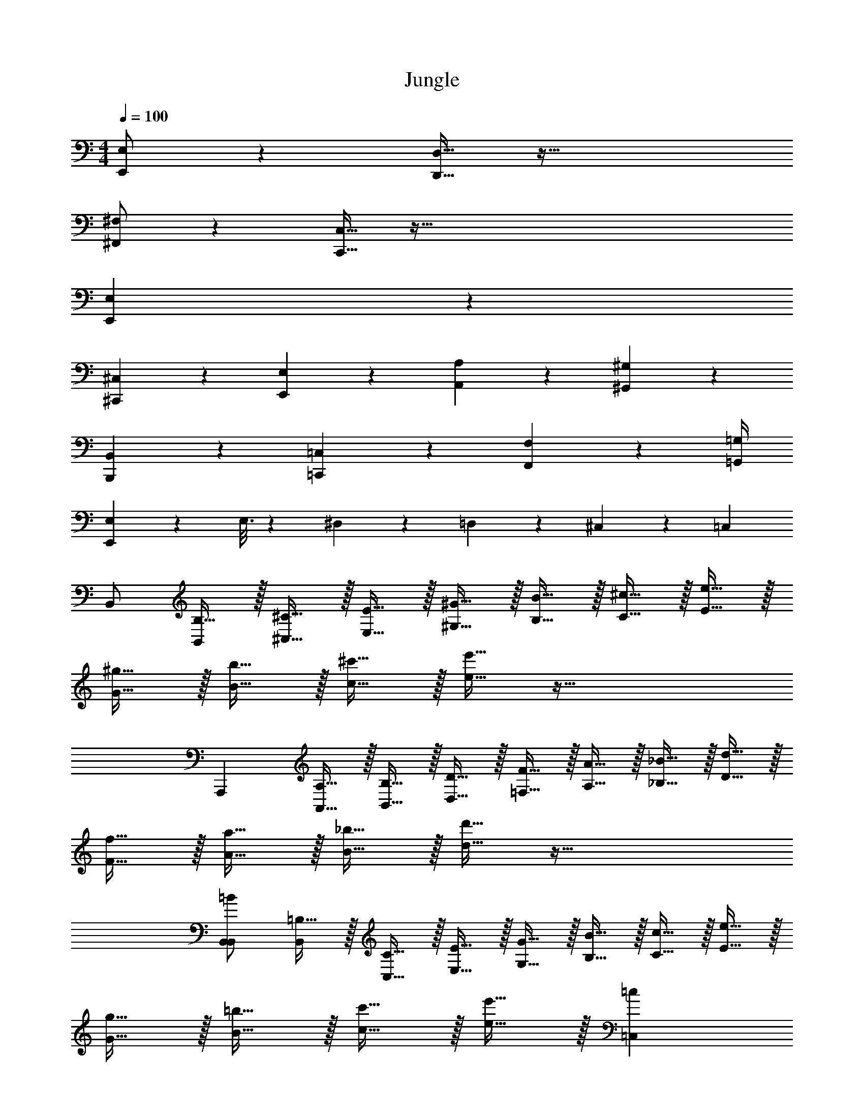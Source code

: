 X: 1
T: Jungle
L: 1/4
M: 4/4
Q: 1/4=100
Z: ABC Generated by Starbound Composer v0.8.7
K: C
[E,,/E,/] z [D,,15/32D,15/32] z65/32 
[^F,,/^F,/] z [C,,15/32C,15/32] z321/32 
[E,,77/18E,77/18] z211/18 
[^C,,17/24^C,17/24] z/24 [E,,17/24E,17/24] z/24 [A,,19/20A,19/20] z/20 [^G,,47/9^G,47/9] z5/18 
[B,,,17/24B,,17/24] z/24 [=C,,17/24=C,17/24] z/24 [F,,19/10F,19/10] z7/20 [=G,,/4=G,/4] 
[E,,57/20E,57/20] z3/20 E,3/16 z/80 ^D,17/90 z/90 =D,11/60 z/60 ^C,13/70 z/70 =C,/5 
B,,/ [B,15/32B,,37/12] z/32 [^C15/32^C,15/32] z/32 [E15/32E,15/32] z/32 [^G15/32^G,15/32] z/32 [B15/32B,15/32] z/32 [^c15/32C15/32] z/32 [e15/32E15/32] z/32 
[^g15/32G15/32] z/32 [b15/32B15/32] z/32 [^c'15/32c15/32] z/32 [e'15/32e15/32] z65/32 
[z/A,,,19/5] [A,15/32A,,15/32] z/32 [B,15/32B,,15/32] z/32 [D15/32D,15/32] z/32 [F15/32=F,15/32] z/32 [A15/32A,15/32] z/32 [_B15/32_B,15/32] z/32 [d15/32D15/32] z/32 
[f15/32F15/32] z/32 [a15/32A15/32] z/32 [_b15/32B15/32] z/32 [d'15/32d15/32] z65/32 
[B,,/=B57/10B,,57/10] [=B,15/32B,,37/12] z/32 [C15/32C,15/32] z/32 [E15/32E,15/32] z/32 [G15/32G,15/32] z/32 [B15/32B,15/32] z/32 [c15/32C15/32] z/32 [e15/32E15/32] z/32 
[g15/32G15/32] z/32 [=b15/32B15/32] z/32 [c'15/32c15/32] z/32 [e'15/32e15/32] z/32 [z2=c19/5=C,19/5] 
[z/A,,,19/5] [A,15/32A,,15/32] z/32 [=C15/32C,15/32] z/32 [D15/32D,15/32] z/32 [F15/32F,15/32A19/5A,,19/5] z/32 [A15/32A,15/32] z/32 [_B15/32_B,15/32] z/32 [d15/32D15/32] z/32 
[f15/32F15/32] z/32 [a15/32A15/32] z/32 [_b15/32B15/32] z/32 [d'15/32d15/32] z/32 [=B19/10B,,19/10] z/10 
[z/G,19/5=B,19/5E19/5] [z/E,3/4E3/4] [z/3E,,/B,,/E,/] [^C,23/48^C23/48] z/48 [B,,53/84B,53/84] z/28 [z/G,10/7G10/7] [E,,/B,,/E,/] z/ 
[z/G,19/5B,19/5E19/5] [z/E,3/4E3/4] [z/3E,,/B,,/E,/] [C,23/48C23/48] z/48 [B,,53/84B,53/84] z15/28 [D,,/4D,/4D,,/A,,/D,/] z/4 [F,,/4^F,/4] z/4 
[z/G,19/5B,19/5E19/5] [z/E,3/4E3/4] [z/3E,,/B,,/E,/] [C,23/48C23/48] z/48 [B,,53/84B,53/84] z/28 [z/G,10/7G10/7] [E,,/B,,/E,/] z/ 
[z/G,19/5B,19/5E19/5] [z/E,3/4E3/4] [z/3E,,/B,,/E,/] [C,23/48C23/48] z/48 [B,,53/84B,53/84] z15/28 [D,,/4D,/4D,,/A,,/D,/] z/4 [F,,/4F,/4] z/4 
^G,,/ z/ G,3/8 z7/16 G,,3/16 G,,/ z G,15/32 z/32 
E,,17/24 z5/48 E,3/16 z [E17/24A17/24E,17/24A,17/24] z5/48 [E3/16c3/16E,3/16=C3/16] z 
G,,/ z/ G,3/8 z7/16 =G3/16 ^G/ z/ =G,2/9 z13/144 F,3/16 =F,2/9 z13/144 E,3/16 
E,,17/24 z/24 E,17/24 z/24 E,,15/32 z/32 e/8 z3/16 E3/32 z51/32 
[E,,19/10E,19/10] z/10 [B,,,19/20B,,19/20] z/20 [E/9e/9] z/72 [E/8e/8] [E/8e/8] [E/8e/8] [E/9e/9] z/72 [E/8e/8] [E/8e/8] [E/8e/8] 
[E19/20e19/20] z21/20 [E,,19/20E,19/20] z/20 [B,,,19/20B,,19/20] z/20 
[z3^C,,19/5C,19/5] =G/4 z/4 ^G/4 z/4 
^C3/8 z7/16 C3/16 z [C19/10^c19/10] z/10 
[E,,19/10E,19/10] z/10 [B,,,19/20B,,19/20] z/20 [B19/20=b19/20] z/20 
[c17/24g17/24c'17/24] z5/48 [c3/16g3/16c'3/16] z3 
M: 4/4
[E,,/E,/] z [D,,15/32D,15/32] z65/32 
[F,,/^F,/] z [=C,,15/32=C,15/32] z321/32 
[E,,77/18E,77/18] z211/18 
[^C,,17/24^C,17/24] z/24 [E,,17/24E,17/24] z/24 [A,,19/20A,19/20] z/20 [G,,47/9^G,47/9] z5/18 
[B,,,17/24B,,17/24] z/24 [=C,,17/24=C,17/24] z/24 [F,,19/10F,19/10] z7/20 [=G,,/4=G,/4] 
[E,,57/20E,57/20] z3/20 E,3/16 z/80 ^D,17/90 z/90 =D,11/60 z/60 ^C,13/70 z/70 =C,/5 
B,,/ [B,15/32B,,37/12] z/32 [C15/32^C,15/32] z/32 [E15/32E,15/32] z/32 [G15/32^G,15/32] z/32 [B15/32B,15/32] z/32 [c15/32C15/32] z/32 [e15/32E15/32] z/32 
[g15/32G15/32] z/32 [b15/32B15/32] z/32 [c'15/32c15/32] z/32 [e'15/32e15/32] z65/32 
[z/A,,,19/5] [A,15/32A,,15/32] z/32 [B,15/32B,,15/32] z/32 [D15/32D,15/32] z/32 [F15/32=F,15/32] z/32 [A15/32A,15/32] z/32 [_B15/32_B,15/32] z/32 [d15/32D15/32] z/32 
[f15/32F15/32] z/32 [a15/32A15/32] z/32 [_b15/32B15/32] z/32 [d'15/32d15/32] z65/32 
[B,,/=B57/10B,,57/10] [=B,15/32B,,37/12] z/32 [C15/32C,15/32] z/32 [E15/32E,15/32] z/32 [G15/32G,15/32] z/32 [B15/32B,15/32] z/32 [c15/32C15/32] z/32 [e15/32E15/32] z/32 
[g15/32G15/32] z/32 [=b15/32B15/32] z/32 [c'15/32c15/32] z/32 [e'15/32e15/32] z/32 [z2=c19/5=C,19/5] 
[z/A,,,19/5] [A,15/32A,,15/32] z/32 [=C15/32C,15/32] z/32 [D15/32D,15/32] z/32 [F15/32F,15/32A19/5A,,19/5] z/32 [A15/32A,15/32] z/32 [_B15/32_B,15/32] z/32 [d15/32D15/32] z/32 
[f15/32F15/32] z/32 [a15/32A15/32] z/32 [_b15/32B15/32] z/32 [d'15/32d15/32] z/32 [=B19/10B,,19/10] z/10 
[z/G,19/5=B,19/5E19/5] [z/E,3/4E3/4] [z/3E,,/B,,/E,/] [^C,23/48^C23/48] z/48 [B,,53/84B,53/84] z/28 [z/G,10/7G10/7] [E,,/B,,/E,/] z/ 
[z/G,19/5B,19/5E19/5] [z/E,3/4E3/4] [z/3E,,/B,,/E,/] [C,23/48C23/48] z/48 [B,,53/84B,53/84] z15/28 [D,,/4D,/4D,,/A,,/D,/] z/4 [F,,/4^F,/4] z/4 
[z/G,19/5B,19/5E19/5] [z/E,3/4E3/4] [z/3E,,/B,,/E,/] [C,23/48C23/48] z/48 [B,,53/84B,53/84] z/28 [z/G,10/7G10/7] [E,,/B,,/E,/] z/ 
[z/G,19/5B,19/5E19/5] [z/E,3/4E3/4] [z/3E,,/B,,/E,/] [C,23/48C23/48] z/48 [B,,53/84B,53/84] z15/28 [D,,/4D,/4D,,/A,,/D,/] z/4 [F,,/4F,/4] z/4 
^G,,/ z/ G,3/8 z7/16 G,,3/16 G,,/ z G,15/32 z/32 
E,,17/24 z5/48 E,3/16 z [E17/24A17/24E,17/24A,17/24] z5/48 [E3/16c3/16E,3/16=C3/16] z 
G,,/ z/ G,3/8 z7/16 =G3/16 ^G/ z/ =G,2/9 z13/144 F,3/16 =F,2/9 z13/144 E,3/16 
E,,17/24 z/24 E,17/24 z/24 E,,15/32 z/32 e/8 z3/16 E3/32 z51/32 
[E,,19/10E,19/10] z/10 [B,,,19/20B,,19/20] z/20 [E/9e/9] z/72 [E/8e/8] [E/8e/8] [E/8e/8] [E/9e/9] z/72 [E/8e/8] [E/8e/8] [E/8e/8] 
[E19/20e19/20] z21/20 [E,,19/20E,19/20] z/20 [B,,,19/20B,,19/20] z/20 
[z3^C,,19/5C,19/5] =G/4 z/4 ^G/4 z/4 
^C3/8 z7/16 C3/16 z [C19/10^c19/10] z/10 
[E,,19/10E,19/10] z/10 [B,,,19/20B,,19/20] z/20 [B19/20=b19/20] z/20 
[c17/24g17/24c'17/24] z5/48 [c3/16g3/16c'3/16] 
